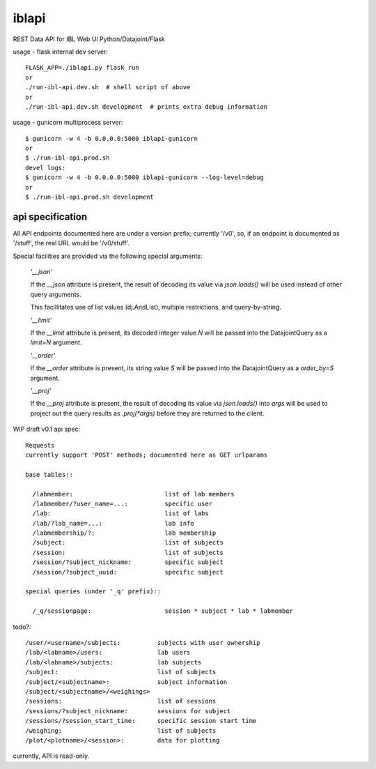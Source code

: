 
======
iblapi
======

REST Data API for IBL Web UI
Python/Datajoint/Flask

usage - flask internal dev server::

  FLASK_APP=./iblapi.py flask run
  or
  ./run-ibl-api.dev.sh  # shell script of above
  or
  ./run-ibl-api.dev.sh development  # prints extra debug information

usage - gunicorn multiprocess server::

  $ gunicorn -w 4 -b 0.0.0.0:5000 iblapi-gunicorn
  or
  $ ./run-ibl-api.prod.sh
  devel logs:
  $ gunicorn -w 4 -b 0.0.0.0:5000 iblapi-gunicorn --log-level=debug
  or
  $ ./run-ibl-api.prod.sh development

api specification
=================

All API endpoints documented here are under a version prefix; currently '/v0',
so, if an endpoint is documented as '/stuff', the real URL would be '/v0/stuff'.

Special facilities are provided via the following special arguments:

  *'__json'*

  If the `__json` attribute is present, the result of decoding its
  value via `json.loads()` will be used instead of other query arguments.

  This facillitates use of list values (dj.AndList), multiple restrictions,
  and query-by-string.

  *'__limit'*

  If the `__limit` attribute is present, its decoded integer value `N` will
  be passed into the DatajointQuery as a `limit=N` argument.

  *'__order'*

  If the `__order` attribute is present, its string value `S` will
  be passed into the DatajointQuery as a `order_by=S` argument.

  *'__proj'*

  If the `__proj` attribute is present, the result of decoding its value via
  `json.loads()` into `args` will be used to project out the query results as
  `.proj(*args)` before they are returned to the client.

WIP draft v0.1 api spec::

  Requests
  currently support 'POST' methods; documented here as GET urlparams

  base tables::
  
    /labmember:                         list of lab members
    /labmember/?user_name=...:          specific user
    /lab:                               list of labs
    /lab/?lab_name=...:                 lab info
    /labmembership/?:                   lab membership
    /subject:                           list of subjects
    /session:                           list of subjects
    /session/?subject_nickname:         specific subject
    /session/?subject_uuid:             specific subject

  special queries (under '_q' prefix)::

    /_q/sessionpage:                    session * subject * lab * labmember

todo?::

    /user/<username>/subjects:          subjects with user ownership
    /lab/<labname>/users:               lab users
    /lab/<labname>/subjects:            lab subjects
    /subject:                           list of subjects
    /subject/<subjectname>:             subject information
    /subject/<subjectname>/<weighings>
    /sessions:                          list of sessions
    /sessions/?subject_nickname:        sessions for subject
    /sessions/?session_start_time:      specific session start time
    /weighing:                          list of subjects
    /plot/<plotname>/<session>:         data for plotting
  
currently, API is read-only.
